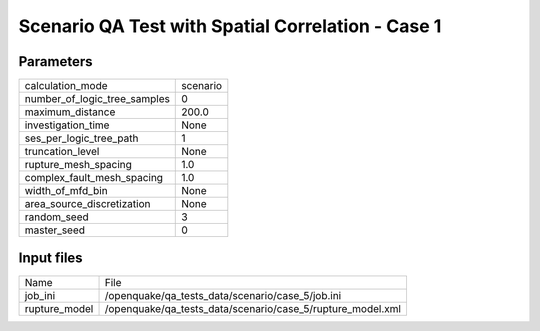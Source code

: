 Scenario QA Test with Spatial Correlation - Case 1
==================================================

Parameters
----------
============================ ========
calculation_mode             scenario
number_of_logic_tree_samples 0       
maximum_distance             200.0   
investigation_time           None    
ses_per_logic_tree_path      1       
truncation_level             None    
rupture_mesh_spacing         1.0     
complex_fault_mesh_spacing   1.0     
width_of_mfd_bin             None    
area_source_discretization   None    
random_seed                  3       
master_seed                  0       
============================ ========

Input files
-----------
============= ==========================================================
Name          File                                                      
job_ini       /openquake/qa_tests_data/scenario/case_5/job.ini          
rupture_model /openquake/qa_tests_data/scenario/case_5/rupture_model.xml
============= ==========================================================